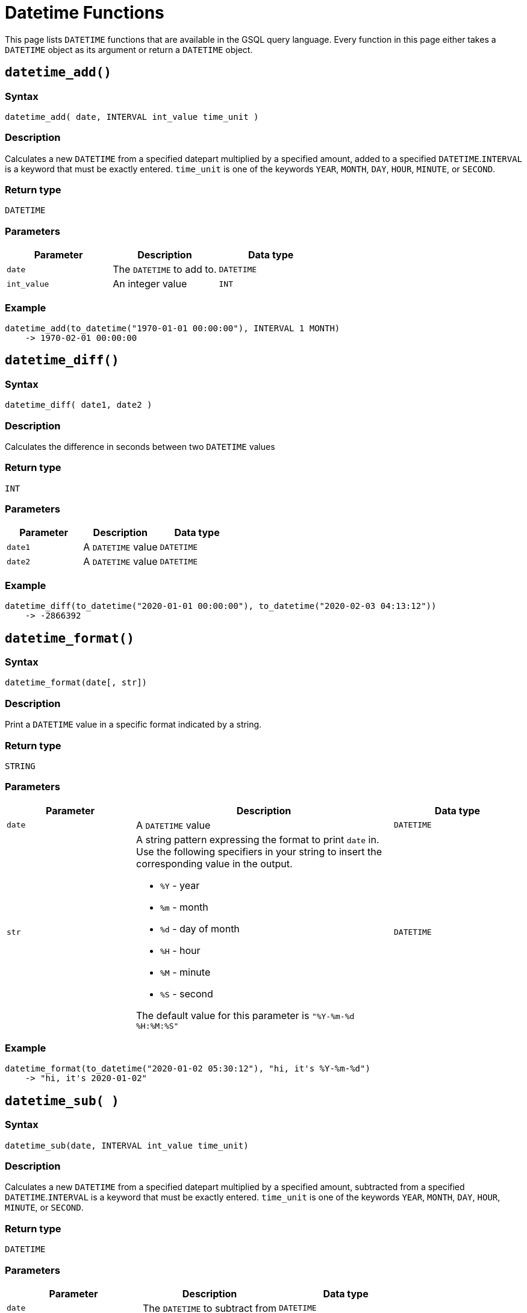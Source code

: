 = Datetime Functions

This page lists `DATETIME` functions that are available in the GSQL query language. Every function in this page either takes a `DATETIME` object as its argument or return a `DATETIME` object.

== `datetime_add()`

=== Syntax

`datetime_add( date, INTERVAL int_value time_unit )`

=== Description

Calculates a new `DATETIME` from a specified datepart multiplied by a specified amount, added to a specified `DATETIME`.`INTERVAL` is a keyword that must be exactly entered. `time_unit` is one of the keywords `YEAR`, `MONTH`, `DAY`, `HOUR`, `MINUTE`, or `SECOND`.

=== Return type

`DATETIME`

=== Parameters

|===
| Parameter | Description | Data type

| `date`
| The `DATETIME` to add to.
| `DATETIME`

| `int_value`
| An integer value
| `INT`
|===

=== Example

[source,text]
----
datetime_add(to_datetime("1970-01-01 00:00:00"), INTERVAL 1 MONTH)
    -> 1970-02-01 00:00:00
----

== `datetime_diff()`

=== Syntax

`datetime_diff( date1, date2 )`

=== Description

Calculates the difference in seconds between two `DATETIME` values

=== Return type

`INT`

=== Parameters

|===
| Parameter | Description | Data type

| `date1`
| A `DATETIME` value
| `DATETIME`

| `date2`
| A `DATETIME` value
| `DATETIME`
|===

=== Example

[source,text]
----
datetime_diff(to_datetime("2020-01-01 00:00:00"), to_datetime("2020-02-03 04:13:12"))
    -> -2866392
----

== `datetime_format()`

=== Syntax

`datetime_format(date[, str])`

=== Description

Print a `DATETIME` value in a specific format indicated by a string.

=== Return type

`STRING`

=== Parameters
[width="100%",cols="1,2,1",options="header",]
|===
|Parameter |Description |Data type
|`+date+` |A `+DATETIME+` value |`+DATETIME+`

|`+str+` a|
A string pattern expressing the format to print `+date+` in. Use the
following specifiers in your string to insert the corresponding value in
the output.

* `+%Y+` - year
* `+%m+` - month
* `+%d+` - day of month
* `+%H+` - hour
* `+%M+` - minute
* `+%S+` - second

The default value for this parameter is `+"%Y-%m-%d %H:%M:%S"+`

|`+DATETIME+`
|===

=== Example

[source,text]
----
datetime_format(to_datetime("2020-01-02 05:30:12"), "hi, it's %Y-%m-%d")
    -> "hi, it's 2020-01-02"
----

== `datetime_sub( )`

=== Syntax

`datetime_sub(date, INTERVAL int_value time_unit)`

=== Description

Calculates a new `DATETIME` from a specified datepart multiplied by a specified amount, subtracted from a specified `DATETIME`.`INTERVAL` is a keyword that must be exactly entered. `time_unit` is one of the keywords `YEAR`, `MONTH`, `DAY`, `HOUR`, `MINUTE`, or `SECOND`.

=== Return type

`DATETIME`

=== Parameters

|===
| Parameter | Description | Data type

| `date`
| The `DATETIME` to subtract from
| `DATETIME`

| `int_value`
| An integer value
| `INT`
|===

=== Example

[source,text]
----
datetime_add(to_datetime("1970-02-01 00:00:00"), INTERVAL 1 MONTH) -> 1970-01-01 00:00:00
----

== `datetime_to_epoch()`

=== Syntax

`datetime_to_epoch( date )`

=== Description

Converts a `DATETIME` value to epoch time.

=== Return type

`INT`

=== Parameters

|===
| Parameter | Description | Data type

| `date`
| A `DATETIME` value
| `DATETIME`
|===

=== Example

[source,text]
----
datetime_to_epoch(to_datetime("1970-01-01 00:01:00")) -> 60
----

== `day()`

=== Syntax

`day( date )`

=== Description

Returns the day of the month of a `DATETIME` value.

=== Return type

`INT`

=== Parameters

|===
| Parameter | Description | Data type

| `date`
| A `DATETIME` value
| `DATETIME`
|===

=== Example

[source,text]
----
day(to_datetime("1973-01-05 00:00:00")) -> 5
----

== `epoch_to_datetime()`

=== Syntax

`epoch_to_datetime(int_value)`

=== Description

Converts an epoch time value to a `DATETIME` value.

=== Return type

`DATETIME`

=== Parameters

|===
| Parameter | Description | Data type

| `int_value`
| An epoch time value
| `INT`
|===

=== Example

[source,text]
----
epoch_to_datetime(1) -> 1970-01-01 00:00:01
----

== `hour()`

=== Syntax

`hour(date)`

=== Description

Extracts the hour of the day from a `DATETIME` value.

=== Return type

`INT`

=== Parameters

|===
| Parameter | Description | Data type

| `date`
| A `DATETIME` value
| `DATETIME`
|===

=== Example

[source,text]
----
hour(to_datetime("1980-01-01 15:01:02")) -> 15
----

== `minute()`

=== Syntax

`minute(date)`

=== Description

Extracts the minute of the hour from a `DATETIME` value.

=== Return type

`INT`

=== Parameters

|===
| Parameter | Description | Data type

| `date`
| A `DATETIME` value
| `DATETIME`
|===

=== Example

[source,text]
----
minute(to_datetime("1980-02-05 03:04:05")) -> 4
----

== `month()`

=== Syntax

`month(date)`

=== Description

Extracts the month of the year from a `DATETIME` value.

=== Return type

=== Parameters

|===
| Parameter | Description | Data type

| `date`
| A `DATETIME` value
| `DATETIME`
|===

=== Example

[source,text]
----
month(to_datetime("1980-02-05 03:04:05")) -> 2
----

== `now()`

=== Syntax

`now()`

=== Description

Returns the current time in `DATETIME`

=== Return type

`DATETIME`

=== Parameters

None.

== `second()`

=== Syntax

`second(date)`

=== Description

Extracts the second from a `DATETIME` value.

=== Return type

`INT`

=== Parameters

|===
| Parameter | Description | Data type

| `date`
| A `DATETIME` value
| `DATETIME`
|===

=== Example

[source,text]
----
second(to_datetime("1980-02-05 03:04:05")) -> 5
----

== `year()`

=== Syntax

`year(date)`

=== Description

Extracts the year from a `DATETIME` value.

=== Return type
`INT`

=== Parameters

|===
| Parameter | Description | Data type

| `date`
| A `DATETIME` value
| `DATETIME`
|===

=== Example

[source,text]
----
year(to_datetime("1980-02-05 03:04:05")) -> 1980
----
